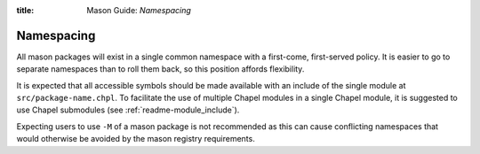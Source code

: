 :title: Mason Guide: *Namespacing*

Namespacing
===========

All mason packages will exist in a single common namespace with a first-come, first-served policy.
It is easier to go to separate namespaces than to roll them back, so this position affords
flexibility.

It is expected that all accessible symbols should be made available with an include of the single
module at ``src/package-name.chpl``. To facilitate the use of multiple Chapel modules in a single
Chapel module, it is suggested to use Chapel submodules (see :ref:`readme-module_include`).

Expecting users to use ``-M`` of a mason package is not recommended as this can cause conflicting
namespaces that would otherwise be avoided by the mason registry requirements.
